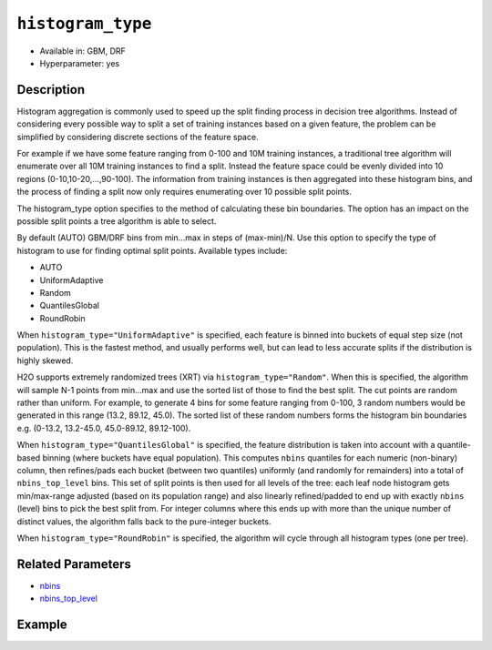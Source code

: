 .. _histogram_type:

``histogram_type``
------------------

- Available in: GBM, DRF
- Hyperparameter: yes

Description
~~~~~~~~~~~

Histogram aggregation is commonly used to speed up the split finding process in decision tree algorithms. Instead of considering every possible way to split a set of training instances based on a given feature, the problem can be simplified by considering discrete sections of the feature space.

For example if we have some feature ranging from 0-100 and 10M training instances, a traditional tree algorithm will enumerate over all 10M training instances to find a split. Instead the feature space could be evenly divided into 10 regions (0-10,10-20,...,90-100). The information from training instances is then aggregated into these histogram bins, and the process of finding a split now only requires enumerating over 10 possible split points.

The histogram_type option specifies to the method of calculating these bin boundaries. The option has an impact on the possible split points a tree algorithm is able to select.

By default (AUTO) GBM/DRF bins from min...max in steps of (max-min)/N.  Use this option to specify the type of histogram to use for finding optimal split points. Available types include:

- AUTO
- UniformAdaptive
- Random
- QuantilesGlobal
- RoundRobin

When ``histogram_type="UniformAdaptive"`` is specified, each feature is binned into buckets of equal step size (not population). This is the fastest method, and usually performs well, but can lead to less accurate splits if the distribution is highly skewed.

H2O supports extremely randomized trees (XRT) via ``histogram_type="Random"``. When this is specified, the algorithm will sample N-1 points from min...max and use the sorted list of those to find the best split. The cut points are random rather than uniform. For example, to generate 4 bins for some feature ranging from 0-100, 3 random numbers would be generated in this range (13.2, 89.12, 45.0). The sorted list of these random numbers forms the histogram bin boundaries e.g. (0-13.2, 13.2-45.0, 45.0-89.12, 89.12-100).

When ``histogram_type="QuantilesGlobal"`` is specified, the feature distribution is taken into account with a quantile-based binning (where buckets have equal population). This computes ``nbins`` quantiles for each numeric (non-binary) column, then refines/pads each bucket (between two quantiles) uniformly (and randomly for remainders) into a total of ``nbins_top_level`` bins. This set of split points is then used for all levels of the tree: each leaf node histogram gets min/max-range adjusted (based on its population range) and also linearly refined/padded to end up with exactly ``nbins`` (level) bins to pick the best split from. For integer columns where this ends up with more than the unique number of distinct values, the algorithm falls back to the pure-integer buckets.

When ``histogram_type="RoundRobin"`` is specified, the algorithm will cycle through all histogram types (one per tree).


Related Parameters
~~~~~~~~~~~~~~~~~~

- `nbins <nbins.html>`__
- `nbins_top_level <nbins_top_level.html>`__


Example
~~~~~~~

.. tabs::
   .. code-tab:: r R

		library(h2o)
		h2o.init()
		# import the airlines dataset:
		# This dataset is used to classify whether a flight will be delayed 'YES' or not "NO"
		# original data can be found at http://www.transtats.bts.gov/
		airlines <-  h2o.importFile("http://s3.amazonaws.com/h2o-public-test-data/smalldata/airlines/allyears2k_headers.zip")

		# convert columns to factors
		airlines["Year"] <- as.factor(airlines["Year"])
		airlines["Month"] <- as.factor(airlines["Month"])
		airlines["DayOfWeek"] <- as.factor(airlines["DayOfWeek"])
		airlines["Cancelled"] <- as.factor(airlines["Cancelled"])
		airlines['FlightNum'] <- as.factor(airlines['FlightNum'])

		# set the predictor names and the response column name
		predictors <- c("Origin", "Dest", "Year", "UniqueCarrier", "DayOfWeek", "Month", "Distance", "FlightNum")
		response <- "IsDepDelayed"

		# split into train and validation
		airlines.splits <- h2o.splitFrame(data =  airlines, ratios = .8, seed = 1234)
		train <- airlines.splits[[1]]
		valid <- airlines.splits[[2]]

		# try using the `histogram_type` parameter:
		airlines.gbm <- h2o.gbm(x = predictors, y = response, training_frame = train,
		                        validation_frame = valid, histogram_type = "UniformAdaptive" , 
		                        seed = 1234)

		# print the AUC for the validation data
		print(h2o.auc(airlines.gbm, valid = TRUE))


		# Example of values to grid over for `histogram_type`
		hyper_params <- list( histogram_type = c("UniformAdaptive", "Random", "QuantilesGlobal", "RoundRobin") )

		# this example uses cartesian grid search because the search space is small
		# and we want to see the performance of all models. For a larger search space use
		# random grid search instead: list(strategy = "RandomDiscrete")
		# this GBM uses early stopping once the validation AUC doesn't improve by at least 0.01% for
		# 5 consecutive scoring events
		grid <- h2o.grid(x = predictors, y = response, training_frame = train, validation_frame = valid,
		                 algorithm = "gbm", grid_id = "air_grid", hyper_params = hyper_params,
		                 stopping_rounds = 5, stopping_tolerance = 1e-4, stopping_metric = "AUC",
		                 search_criteria = list(strategy = "Cartesian"), seed = 1234)

		## Sort the grid models by AUC
		sortedGrid <- h2o.getGrid("air_grid", sort_by = "auc", decreasing = TRUE)
		sortedGrid


   .. code-tab:: python

		import h2o
		from h2o.estimators.gbm import H2OGradientBoostingEstimator
		h2o.init()

		# import the airlines dataset:
		# This dataset is used to classify whether a flight will be delayed 'YES' or not "NO"
		# original data can be found at http://www.transtats.bts.gov/
		airlines= h2o.import_file("https://s3.amazonaws.com/h2o-public-test-data/smalldata/airlines/allyears2k_headers.zip")

		# convert columns to factors
		airlines["Year"]= airlines["Year"].asfactor()
		airlines["Month"]= airlines["Month"].asfactor()
		airlines["DayOfWeek"] = airlines["DayOfWeek"].asfactor()
		airlines["Cancelled"] = airlines["Cancelled"].asfactor()
		airlines['FlightNum'] = airlines['FlightNum'].asfactor()

		# set the predictor names and the response column name
		predictors = ["Origin", "Dest", "Year", "UniqueCarrier", "DayOfWeek", "Month", "Distance", "FlightNum"]
		response = "IsDepDelayed"

		# split into train and validation sets 
		train, valid= airlines.split_frame(ratios = [.8], seed = 1234)

		# try using the `histogram_type` parameter: 
		# initialize your estimator
		airlines_gbm = H2OGradientBoostingEstimator(histogram_type = "UniformAdaptive", seed =1234) 

		# then train your model
		airlines_gbm.train(x = predictors, y = response, training_frame = train, validation_frame = valid)

		# print the auc for the validation data
		print(airlines_gbm.auc(valid=True))


		# Example of values to grid over for `histogram_type`
		# import Grid Search
		from h2o.grid.grid_search import H2OGridSearch

		# select the values for histogram_type to grid over
		hyper_params = {'histogram_type': ["UniformAdaptive", "Random", "QuantilesGlobal", "RoundRobin"]}

		# this example uses cartesian grid search because the search space is small
		# and we want to see the performance of all models. For a larger search space use
		# random grid search instead: {'strategy': "RandomDiscrete"}
		# initialize the GBM estimator
		# use early stopping once the validation AUC doesn't improve by at least 0.01% for 
		# 5 consecutive scoring events
		airlines_gbm_2 = H2OGradientBoostingEstimator(seed = 1234,
		                                              stopping_rounds = 5,
		                                              stopping_metric = "AUC", stopping_tolerance = 1e-4)

		# build grid search with previously made GBM and hyper parameters
		grid = H2OGridSearch(model = airlines_gbm_2, hyper_params = hyper_params,
		                     search_criteria = {'strategy': "Cartesian"})

		# train using the grid
		grid.train(x = predictors, y = response, training_frame = train, validation_frame = valid)

		# sort the grid models by decreasing AUC
		sorted_grid = grid.get_grid(sort_by = 'auc', decreasing = True)
		print(sorted_grid)